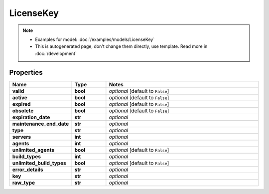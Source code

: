 LicenseKey
#########

.. note::

  + Examples for model: :doc:`/examples/models/LicenseKey`
  + This is autogenerated page, don't change them directly, use template. Read more in :doc:`/development`

Properties
----------
.. list-table::
   :widths: 15 15 70
   :header-rows: 1

   * - Name
     - Type
     - Notes
   * - **valid**
     - **bool**
     - `optional` [default to ``False``]
   * - **active**
     - **bool**
     - `optional` [default to ``False``]
   * - **expired**
     - **bool**
     - `optional` [default to ``False``]
   * - **obsolete**
     - **bool**
     - `optional` [default to ``False``]
   * - **expiration_date**
     - **str**
     - `optional` 
   * - **maintenance_end_date**
     - **str**
     - `optional` 
   * - **type**
     - **str**
     - `optional` 
   * - **servers**
     - **int**
     - `optional` 
   * - **agents**
     - **int**
     - `optional` 
   * - **unlimited_agents**
     - **bool**
     - `optional` [default to ``False``]
   * - **build_types**
     - **int**
     - `optional` 
   * - **unlimited_build_types**
     - **bool**
     - `optional` [default to ``False``]
   * - **error_details**
     - **str**
     - `optional` 
   * - **key**
     - **str**
     - `optional` 
   * - **raw_type**
     - **str**
     - `optional` 


